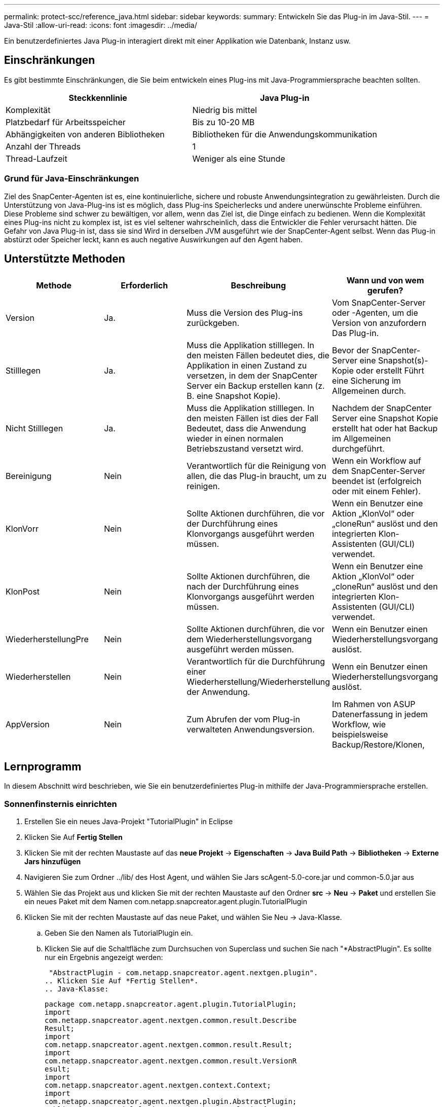 ---
permalink: protect-scc/reference_java.html 
sidebar: sidebar 
keywords:  
summary: Entwickeln Sie das Plug-in im Java-Stil. 
---
= Java-Stil
:allow-uri-read: 
:icons: font
:imagesdir: ../media/


[role="lead"]
Ein benutzerdefiniertes Java Plug-in interagiert direkt mit einer Applikation wie Datenbank, Instanz usw.



== Einschränkungen

Es gibt bestimmte Einschränkungen, die Sie beim entwickeln eines Plug-ins mit Java-Programmiersprache beachten sollten.

|===
| Steckkennlinie | Java Plug-in 


 a| 
Komplexität
 a| 
Niedrig bis mittel



 a| 
Platzbedarf für Arbeitsspeicher
 a| 
Bis zu 10-20 MB



 a| 
Abhängigkeiten von anderen Bibliotheken
 a| 
Bibliotheken für die Anwendungskommunikation



 a| 
Anzahl der Threads
 a| 
1



 a| 
Thread-Laufzeit
 a| 
Weniger als eine Stunde

|===


=== Grund für Java-Einschränkungen

Ziel des SnapCenter-Agenten ist es, eine kontinuierliche, sichere und robuste Anwendungsintegration zu gewährleisten. Durch die Unterstützung von Java-Plug-ins ist es möglich, dass Plug-ins Speicherlecks und andere unerwünschte Probleme einführen. Diese Probleme sind schwer zu bewältigen, vor allem, wenn das Ziel ist, die Dinge einfach zu bedienen. Wenn die Komplexität eines Plug-ins nicht zu komplex ist, ist es viel seltener wahrscheinlich, dass die Entwickler die Fehler verursacht hätten. Die Gefahr von Java Plug-in ist, dass sie sind
Wird in derselben JVM ausgeführt wie der SnapCenter-Agent selbst. Wenn das Plug-in abstürzt oder Speicher leckt, kann es auch negative Auswirkungen auf den Agent haben.



== Unterstützte Methoden

|===
| Methode | Erforderlich | Beschreibung | Wann und von wem gerufen? 


 a| 
Version
 a| 
Ja.
 a| 
Muss die Version des Plug-ins zurückgeben.
 a| 
Vom SnapCenter-Server oder -Agenten, um die Version von anzufordern
Das Plug-in.



 a| 
Stilllegen
 a| 
Ja.
 a| 
Muss die Applikation stilllegen. In den meisten Fällen bedeutet dies, die Applikation in einen Zustand zu versetzen, in dem der SnapCenter Server ein Backup erstellen kann (z. B. eine Snapshot Kopie).
 a| 
Bevor der SnapCenter-Server eine Snapshot(s)-Kopie oder erstellt
Führt eine Sicherung im Allgemeinen durch.



 a| 
Nicht Stilllegen
 a| 
Ja.
 a| 
Muss die Applikation stilllegen. In den meisten Fällen ist dies der Fall
Bedeutet, dass die Anwendung wieder in einen normalen Betriebszustand versetzt wird.
 a| 
Nachdem der SnapCenter Server eine Snapshot Kopie erstellt hat oder hat
Backup im Allgemeinen durchgeführt.



 a| 
Bereinigung
 a| 
Nein
 a| 
Verantwortlich für die Reinigung von allen, die das Plug-in braucht, um zu reinigen.
 a| 
Wenn ein Workflow auf dem SnapCenter-Server beendet ist (erfolgreich oder mit einem Fehler).



 a| 
KlonVorr
 a| 
Nein
 a| 
Sollte Aktionen durchführen, die vor der Durchführung eines Klonvorgangs ausgeführt werden müssen.
 a| 
Wenn ein Benutzer eine Aktion „KlonVol“ oder „cloneRun“ auslöst und den integrierten Klon-Assistenten (GUI/CLI) verwendet.



 a| 
KlonPost
 a| 
Nein
 a| 
Sollte Aktionen durchführen, die nach der Durchführung eines Klonvorgangs ausgeführt werden müssen.
 a| 
Wenn ein Benutzer eine Aktion „KlonVol“ oder „cloneRun“ auslöst und den integrierten Klon-Assistenten (GUI/CLI) verwendet.



 a| 
WiederherstellungPre
 a| 
Nein
 a| 
Sollte Aktionen durchführen, die vor dem Wiederherstellungsvorgang ausgeführt werden müssen.
 a| 
Wenn ein Benutzer einen Wiederherstellungsvorgang auslöst.



 a| 
Wiederherstellen
 a| 
Nein
 a| 
Verantwortlich für die Durchführung einer Wiederherstellung/Wiederherstellung der Anwendung.
 a| 
Wenn ein Benutzer einen Wiederherstellungsvorgang auslöst.



 a| 
AppVersion
 a| 
Nein
 a| 
Zum Abrufen der vom Plug-in verwalteten Anwendungsversion.
 a| 
Im Rahmen von ASUP Datenerfassung in jedem Workflow, wie beispielsweise Backup/Restore/Klonen,

|===


== Lernprogramm

In diesem Abschnitt wird beschrieben, wie Sie ein benutzerdefiniertes Plug-in mithilfe der Java-Programmiersprache erstellen.



=== Sonnenfinsternis einrichten

. Erstellen Sie ein neues Java-Projekt "TutorialPlugin" in Eclipse
. Klicken Sie Auf *Fertig Stellen*
. Klicken Sie mit der rechten Maustaste auf das *neue Projekt* -> *Eigenschaften* -> *Java Build Path* -> *Bibliotheken* -> *Externe Jars hinzufügen*
. Navigieren Sie zum Ordner ../lib/ des Host Agent, und wählen Sie Jars scAgent-5.0-core.jar und common-5.0.jar aus
. Wählen Sie das Projekt aus und klicken Sie mit der rechten Maustaste auf den Ordner *src* -> *Neu* -> *Paket* und erstellen Sie ein neues Paket mit dem Namen com.netapp.snapcreator.agent.plugin.TutorialPlugin
. Klicken Sie mit der rechten Maustaste auf das neue Paket, und wählen Sie Neu -> Java-Klasse.
+
.. Geben Sie den Namen als TutorialPlugin ein.
.. Klicken Sie auf die Schaltfläche zum Durchsuchen von Superclass und suchen Sie nach "*AbstractPlugin". Es sollte nur ein Ergebnis angezeigt werden:
+
 "AbstractPlugin - com.netapp.snapcreator.agent.nextgen.plugin".
.. Klicken Sie Auf *Fertig Stellen*.
.. Java-Klasse:
+
....
package com.netapp.snapcreator.agent.plugin.TutorialPlugin;
import
com.netapp.snapcreator.agent.nextgen.common.result.Describe
Result;
import
com.netapp.snapcreator.agent.nextgen.common.result.Result;
import
com.netapp.snapcreator.agent.nextgen.common.result.VersionR
esult;
import
com.netapp.snapcreator.agent.nextgen.context.Context;
import
com.netapp.snapcreator.agent.nextgen.plugin.AbstractPlugin;
public class TutorialPlugin extends AbstractPlugin {
  @Override
  public DescribeResult describe(Context context) {
    // TODO Auto-generated method stub
    return null;
  }
  @Override
  public Result quiesce(Context context) {
    // TODO Auto-generated method stub
    return null;
  }
  @Override
  public Result unquiesce(Context context) {
    // TODO Auto-generated method stub
    return null;
  }
  @Override
  public VersionResult version() {
    // TODO Auto-generated method stub
    return null;
  }
}
....






=== Umsetzung der erforderlichen Methoden

Quiesce, unquiesce und Version sind obligatorische Methoden, die jedes benutzerdefinierte Java Plug-in implementieren muss.

Die folgende Versionsmethode gibt die Version des Plug-ins zurück.

....
@Override
public VersionResult version() {
    VersionResult versionResult = VersionResult.builder()
                                            .withMajor(1)
                                            .withMinor(0)
                                            .withPatch(0)
                                            .withBuild(0)
                                            .build();
    return versionResult;
}
....
....
Below is the implementation of quiesce and unquiesce method. These will be interacting with   the application, which is being protected by SnapCenter Server. As this is just a tutorial, the
application part is not explained, and the focus is more on the functionality that SnapCenter   Agent provides the following to the plug-in developers:
....
....
@Override
  public Result quiesce(Context context) {
    final Logger logger = context.getLogger();
    /*
      * TODO: Add application interaction here
    */
....
....
logger.error("Something bad happened.");
logger.info("Successfully handled application");
....
....
    Result result = Result.builder()
                    .withExitCode(0)
                    .withMessages(logger.getMessages())
                    .build();
    return result;
}
....
Die Methode wird in einem Kontextobjekt übergeben. Dazu gehören mehrere Helfer, zum Beispiel ein Logger und ein Context Store, sowie die Informationen über den aktuellen Vorgang (Workflow-ID, Job-ID). Wir können den Logger erhalten, indem wir den endgültigen Logger Logger = context.getLogger(); anrufen. Das Logger-Objekt bietet ähnliche Methoden, die von anderen Protokollierungs-Frameworks bekannt sind, z. B. Logback. Im Ergebnisobjekt können Sie auch den Exit-Code angeben. In diesem Beispiel wird Null zurückgegeben, da kein Problem aufgetreten ist. Andere Exit-Codes können verschiedenen Fehlerszenarien zugeordnet werden.



=== Ergebnisobjekt wird verwendet

Das Ergebnisobjekt enthält die folgenden Parameter:

|===
| Parameter | Standard | Beschreibung 


 a| 
Konfigurations
 a| 
Leer
Konfigurations
 a| 
Mit diesem Parameter können Konfigurationsparameter zurück an den Server gesendet werden. Es
Kann Parameter sein, die das Plug-in aktualisieren möchte. Ob dies der Fall ist
Die in der Konfiguration auf dem SnapCenter-Server tatsächlich berücksichtigt wird, ist abhängig von
DER PARAMETER APP_CONF_PERSISTENT=Y oder N in der Konfiguration.



 a| 
Code-Code
 a| 
0
 a| 
Zeigt den Status des Vorgangs an. Eine „0“ bedeutet, dass der Vorgang war
Erfolgreich ausgeführt. Andere Werte weisen auf Fehler oder Warnungen hin.



 a| 
Stdout
 a| 
Leer
Liste
 a| 
Damit können stdout-Nachrichten zurück an den SnapCenter übertragen werden
Server:



 a| 
Stderr
 a| 
Leer
Liste
 a| 
Damit können stderr-Nachrichten zurück an den SnapCenter übertragen werden
Server:



 a| 
Nachrichten
 a| 
Leer
Liste
 a| 
Diese Liste enthält alle Meldungen, die ein Plug-in zum zurückkehren möchte
Server: Der SnapCenter-Server zeigt diese Meldungen in der CLI oder GUI an.

|===
Der SnapCenter Agent stellt Builders zur Verfügung (https://en.wikipedia.org/wiki/Builder_pattern["Baumuster"]) Für alle
Die Ergebnistypen. Daher ist es sehr einfach, sie zu verwenden:

....
Result result = Result.builder()
                    .withExitCode(0)
                    .withStdout(stdout)
                    .withStderr(stderr)
                    .withConfig(config)
                    .withMessages(logger.getMessages())
                    .build()
....
Setzen Sie beispielsweise den Exit-Code auf 0, legen Sie Listen für stdout und stderr fest, legen Sie die Konfigurationsparameter fest und fügen Sie die Protokollmeldungen an, die an den Server zurückgesendet werden. Wenn Sie nicht alle Parameter benötigen, senden Sie nur die erforderlichen Parameter. Da jeder Parameter einen Standardwert hat, ist das Ergebnis unberührt, wenn Sie .withExitCode(0) aus dem unten stehenden Code entfernen:

....
Result result = Result.builder()
                      .withExitCode(0)
                      .withMessages(logger.getMessages())
                      .build();
....


=== VersionResult

Der VersionResult informiert den SnapCenter-Server über die Plug-in-Version. Wie es auch erbt
Von result enthält es die Parameter config, exitCode, stdout, stderr und messages.

|===
| Parameter | Standard | Beschreibung 


 a| 
Major
 a| 
0
 a| 
Hauptversionsfeld des Plug-ins.



 a| 
Gering
 a| 
0
 a| 
Kleines Versionsfeld des Plug-ins.



 a| 
Patch
 a| 
0
 a| 
Feld für die Patch-Version des Plug-ins.



 a| 
Entwickeln
 a| 
0
 a| 
Build-Versionsfeld des Plug-ins.

|===
Beispiel:

....
VersionResult result = VersionResult.builder()
                                  .withMajor(1)
                                  .withMinor(0)
                                  .withPatch(0)
                                  .withBuild(0)
                                  .build();
....


=== Verwenden des Kontextobjekts

Das Kontextobjekt bietet folgende Methoden:

|===
| Kontextsethode | Zweck 


 a| 
Zeichenfolge
GetWorkflowId();
 a| 
Gibt die Workflow-id zurück, die vom SnapCenter-Server für den verwendet wird
Aktueller Workflow.



 a| 
Config getconfig();
 a| 
Gibt die Konfiguration zurück, die vom SnapCenter-Server an den gesendet wird
Agent:

|===


=== Workflow-ID

Die Workflow-ID ist die id, die der SnapCenter-Server verwendet, um auf einen bestimmten laufenden zu verweisen
Workflow:



=== Konfigurations

Dieses Objekt enthält (die meisten) der Parameter, die ein Benutzer in der Konfiguration auf dem festlegen kann
SnapCenter-Server: Aus Sicherheitsgründen können jedoch einige dieser Parameter erhalten
Serverseitig gefiltert. Im Folgenden finden Sie ein Beispiel für den Zugriff auf die Konfiguration und den Abruf
Ein Parameter:

....
final Config config = context.getConfig();
String myParameter =
config.getParameter("PLUGIN_MANDATORY_PARAMETER");
....
""// myParameter" enthält jetzt den Parameter, der von der Konfiguration auf dem SnapCenter-Server gelesen wird
  Wenn ein Konfigurationsparameter-Schlüssel nicht vorhanden ist, wird ein leerer String ("") zurückgegeben.



=== Das Plug-in wird exportiert

Sie müssen das Plug-in exportieren, um es auf dem SnapCenter-Host zu installieren.

Führen Sie in Eclipse die folgenden Aufgaben aus:

. Klicken Sie mit der rechten Maustaste auf das Basispaket des Plug-ins (in unserem Beispiel)
L 188, S. com.netapp.snapcreator.agent.plugin.TutorialPlugin)
. Wählen Sie *Export* -> *Java* -> *Jar-Datei*
. Klicken Sie Auf *Weiter*.
. Geben Sie im folgenden Fenster den Pfad der JAR-Zieldatei an: tutorial_plugin.jar
Die Basisklasse des Plug-ins heißt TutorialPlugin.class, das Plug-in muss einem Ordner hinzugefügt werden
Mit demselben Namen.


Wenn Ihr Plug-in von zusätzlichen Bibliotheken abhängt, können Sie den folgenden Ordner erstellen: Lib/

Sie können JAR-Dateien hinzufügen, von denen das Plug-in abhängig ist (z. B. ein Datenbanktreiber). Wenn
SnapCenter lädt das Plug-in, es ordnet automatisch alle JAR-Dateien in diesem Ordner zu und
Fügt sie dem Klassenpfad hinzu.
